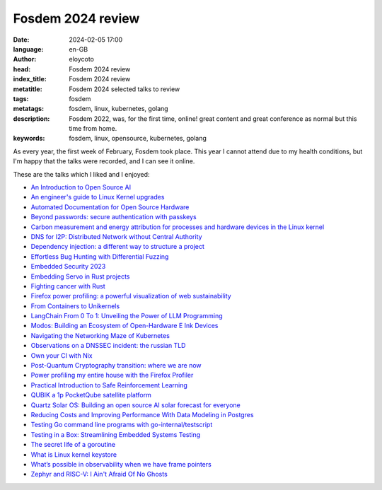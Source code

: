 Fosdem 2024 review
===================

:date: 2024-02-05 17:00
:language: en-GB
:author: eloycoto
:head: Fosdem 2024 review
:index_title: Fosdem 2024 review
:metatitle: Fosdem 2024 selected talks to review
:tags: fosdem
:metatags: fosdem, linux, kubernetes, golang
:description: Fosdem 2022, was, for the first time, online! great content and great conference as normal but this time from home.
:keywords: fosdem, linux, opensource, kubernetes, golang

As every year, the first week of February, Fosdem took place. This year I
cannot attend due to my health conditions, but I'm happy that the talks were
recorded, and I can see it online.

These are the talks which I liked and I enjoyed:

* `An Introduction to Open Source AI <https://fosdem.org/2024/schedule/event/fosdem-2024-2485-an-introduction-to-open-source-ai/>`_
* `An engineer's guide to Linux Kernel upgrades <https://fosdem.org/2024/schedule/event/fosdem-2024-3370-an-engineer-s-guide-to-linux-kernel-upgrades/>`_
* `Automated Documentation for Open Source Hardware <https://fosdem.org/2024/schedule/event/fosdem-2024-3226-automated-documentation-for-open-source-hardware/>`_
* `Beyond passwords: secure authentication with passkeys <https://fosdem.org/2024/schedule/event/fosdem-2024-1669-beyond-passwords-secure-authentication-with-passkeys/>`_
* `Carbon measurement and energy attribution for processes and hardware devices in the Linux kernel <https://fosdem.org/2024/schedule/event/fosdem-2024-1885-carbon-measurement-and-energy-attribution-for-processes-and-hardware-devices-in-the-linux-kernel/>`_
* `DNS for I2P: Distributed Network without Central Authority <https://fosdem.org/2024/schedule/event/fosdem-2024-3056-dns-for-i2p-distributed-network-without-central-authority/>`_
* `Dependency injection: a different way to structure a project <https://fosdem.org/2024/schedule/event/fosdem-2024-1868-dependency-injection-a-different-way-to-structure-a-project/>`_
* `Effortless Bug Hunting with Differential Fuzzing <https://fosdem.org/2024/schedule/event/fosdem-2024-1927-effortless-bug-hunting-with-differential-fuzzing/>`_
* `Embedded Security 2023 <https://fosdem.org/2024/schedule/event/fosdem-2024-3136-embedded-security-2023/>`_
* `Embedding Servo in Rust projects <https://fosdem.org/2024/schedule/event/fosdem-2024-2321-embedding-servo-in-rust-projects/>`_
* `Fighting cancer with Rust <https://fosdem.org/2024/schedule/event/fosdem-2024-2603-fighting-cancer-with-rust/>`_
* `Firefox power profiling: a powerful visualization of web sustainability <https://fosdem.org/2024/schedule/event/fosdem-2024-2716-firefox-power-profiling-a-powerful-visualization-of-web-sustainability/>`_
* `From Containers to Unikernels <https://fosdem.org/2024/schedule/event/fosdem-2024-3402-from-containers-to-unikernels-navigating-integration-challenges-in-cloud-native-environments/>`_
* `LangChain From 0 To 1: Unveiling the Power of LLM Programming <https://fosdem.org/2024/schedule/event/fosdem-2024-2384-langchain-from-0-to-1-unveiling-the-power-of-llm-programming/>`_
* `Modos: Building an Ecosystem of Open-Hardware E Ink Devices <https://fosdem.org/2024/schedule/event/fosdem-2024-3052-modos-building-an-ecosystem-of-open-hardware-e-ink-devices/>`_
* `Navigating the Networking Maze of Kubernetes <https://fosdem.org/2024/schedule/event/fosdem-2024-2359-navigating-the-networking-maze-of-kubernetes-a-journey-of-discovery-confusion-and-hopefully-enlightenment/>`_
* `Observations on a DNSSEC incident: the russian TLD <https://fosdem.org/2024/schedule/event/fosdem-2024-3740-observations-on-a-dnssec-incident-the-russian-tld/>`_
* `Own your CI with Nix <https://fosdem.org/2024/schedule/event/fosdem-2024-2282-own-your-ci-with-nix/>`_
* `Post-Quantum Cryptography transition: where we are now <https://fosdem.org/2024/schedule/event/fosdem-2024-2413-post-quantum-cryptography-transition-where-we-are-now/>`_
* `Power profiling my entire house with the Firefox Profiler <https://fosdem.org/2024/schedule/event/fosdem-2024-2723-power-profiling-my-entire-house-with-the-firefox-profiler/>`_
* `Practical Introduction to Safe Reinforcement Learning <https://fosdem.org/2024/schedule/event/fosdem-2024-2820-practical-introduction-to-safe-reinforcement-learning/>`_
* `QUBIK a 1p PocketQube satellite platform <https://fosdem.org/2024/schedule/event/fosdem-2024-2019-qubik-a-1p-pocketqube-satellite-platform/>`_
* `Quartz Solar OS: Building an open source AI solar forecast for everyone <https://fosdem.org/2024/schedule/event/fosdem-2024-2960-quartz-solar-os-building-an-open-source-ai-solar-forecast-for-everyone/>`_
* `Reducing Costs and Improving Performance With Data Modeling in Postgres <https://fosdem.org/2024/schedule/event/fosdem-2024-3601-reducing-costs-and-improving-performance-with-data-modeling-in-postgres/>`_
* `Testing Go command line programs with go-internal/testscript <https://fosdem.org/2024/schedule/event/fosdem-2024-1802-testing-go-command-line-programs-with-go-internal-testscript-/>`_
* `Testing in a Box: Streamlining Embedded Systems Testing <https://fosdem.org/2024/schedule/event/fosdem-2024-3196-testing-in-a-box-streamlining-embedded-systems-testing/>`_
* `The secret life of a goroutine <https://fosdem.org/2024/schedule/event/fosdem-2024-1704-the-secret-life-of-a-goroutine/>`_
* `What is Linux kernel keystore <https://fosdem.org/2024/schedule/event/fosdem-2024-3371-what-is-linux-kernel-keystore-and-why-you-should-use-it-in-your-next-application/>`_
* `What’s possible in observability when we have frame pointers <https://fosdem.org/2024/schedule/event/fosdem-2024-3513-what-s-possible-in-observability-when-we-have-frame-pointers/>`_
* `Zephyr and RISC-V: I Ain't Afraid Of No Ghosts <https://fosdem.org/2024/schedule/event/fosdem-2024-1725-zephyr-and-risc-v-i-ain-t-afraid-of-no-ghosts/>`_
